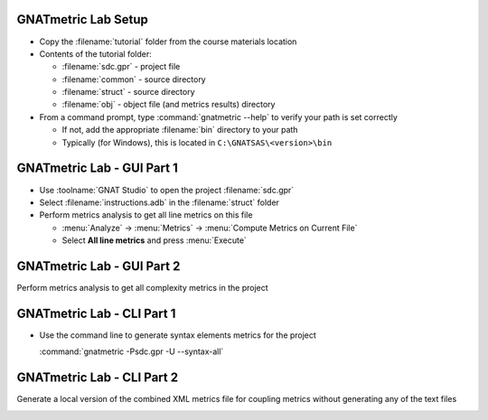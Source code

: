 ----------------------
GNATmetric Lab Setup
----------------------

* Copy the :filename:`tutorial` folder from the course materials location

* Contents of the tutorial folder:

  * :filename:`sdc.gpr` - project file
  * :filename:`common` - source directory
  * :filename:`struct` - source directory
  * :filename:`obj` - object file (and metrics results) directory 

* From a command prompt, type :command:`gnatmetric --help` to verify your path is set correctly

  * If not, add the appropriate :filename:`bin` directory to your path
  * Typically (for Windows), this is located in ``C:\GNATSAS\<version>\bin``

-----------------------------
GNATmetric Lab - GUI Part 1
-----------------------------

* Use :toolname:`GNAT Studio` to open the project :filename:`sdc.gpr`

* Select :filename:`instructions.adb` in the :filename:`struct` folder

* Perform metrics analysis to get all line metrics on this file

  * :menu:`Analyze` -> :menu:`Metrics` -> :menu:`Compute Metrics on Current File`
  * Select **All line metrics** and press :menu:`Execute`

.. container:: animate 1-

  Question 1

.. container:: columns

  .. container:: column

    .. container:: animate 1-

      * How many lines in the file? In subprogram :ada:`Process`?

  .. container:: column

    .. container:: animate 2-

        59 lines in the file

        20 lines in Process

.. container:: animate 3-

  Question 2

.. container:: columns

  .. container:: column

    .. container:: animate 3-

      * Is there any information for the package spec?

  .. container:: column

    .. container:: animate 4-

      No - :menu:`Current File` means actual file, not package

-----------------------------
GNATmetric Lab - GUI Part 2
-----------------------------

Perform metrics analysis to get all complexity metrics in the project

.. container:: animate 2-

  * :menu:`Analyze` -> :menu:`Metrics` -> :menu:`Compute Metrics on Current Project`
  * Select **All complexity metrics** and press :menu:`Execute`

.. container:: animate 3-

  Question 1

.. container:: columns

  .. container:: column

    .. container:: animate 3-

      * What is the average complexity for the project? :ada:`stack.adb`?

  .. container:: column

    .. container:: animate 4-

        2.3

        1.7

.. container:: animate 5-

  Question 2

.. container:: columns

  .. container:: column

    .. container:: animate 5-

      * Which file has an essential complexity of 1?

  .. container:: column

    .. container:: animate 6-

      :filename:`sdc.adb`

-----------------------------
GNATmetric Lab - CLI Part 1
-----------------------------

* Use the command line to generate syntax elements metrics for the project

  :command:`gnatmetric -Psdc.gpr -U --syntax-all`

.. container:: animate 1-

  Question 1

.. container:: columns

  .. container:: column

    .. container:: animate 1-

      * How many total statements and declarations in the project?

  .. container:: column

    .. container:: animate 2-

        Statements - 160

        Declarations - 195

.. container:: animate 3-

  Question 2

.. container:: columns

  .. container:: column

    .. container:: animate 3-

      * What are the number of statements and declarations for procedure :ada:`Push` in package :ada:`Stack`?

  .. container:: column

    .. container:: animate 4-

      Statements - 5

      Declarations - 2

      You need to open the file ``obj\stack.adb.metrix`` to get the data

-----------------------------
GNATmetric Lab - CLI Part 2
-----------------------------

Generate a local version of the combined XML metrics file for coupling metrics without generating any of the text files

.. container:: animate 2-

  ``gnatmetric -Psdc.gpr -U --coupling-all --no-text-output --xml-file-name=.\local.xml``

.. container:: animate 3-

  Question

.. container:: columns

  .. container:: column

    .. container:: animate 3-

      * How many total lines in the generated XML file?

  .. container:: column

    .. container:: animate 4-

        118
